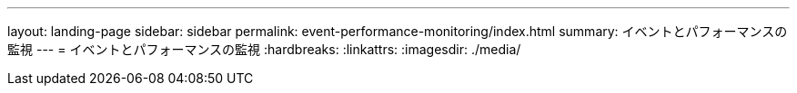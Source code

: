 ---
layout: landing-page 
sidebar: sidebar 
permalink: event-performance-monitoring/index.html 
summary: イベントとパフォーマンスの監視 
---
= イベントとパフォーマンスの監視
:hardbreaks:
:linkattrs: 
:imagesdir: ./media/


